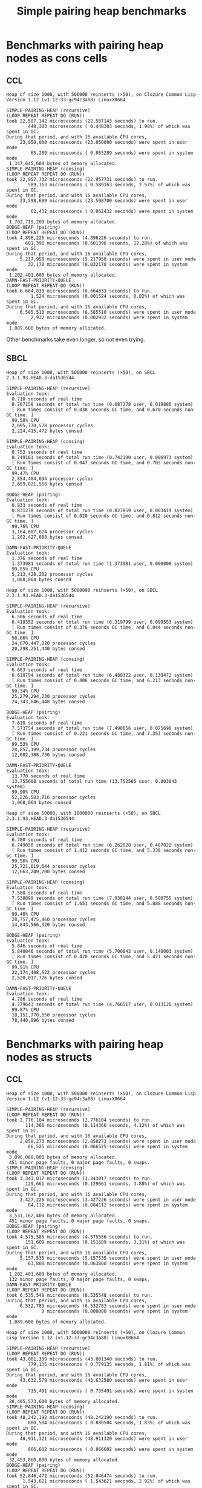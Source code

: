#+title: Simple pairing heap benchmarks
#+options: num:nil toc:2 ^:nil

* [1/1] Tasks                                                      :noexport:
** DONE Benchmark against damn fast priority queue
CLOSED: [2021-12-07 Tue 14:14]

Randomly stumbled upon https://github.com/phoe/damn-fast-priority-queue, which
looks like a good candidate to include in the benchmarks.

* Benchmark code                                                   :noexport:

The following two code blocks must be evaluated before evaluating the
benchmark blocks (using ~C-c C-c~).

#+caption: Setup code
#+begin_src lisp :results silent
  (eval-when (:load-toplevel :compile-toplevel :execute)
    (unless (find-package '#:alexandria)
      (ql:quickload "alexandria"))
    (unless (find-package '#:simple-pairing-heap)
      (ql:quickload "simple-pairing-heap"))
    (unless (find-package '#:bodge-heap)
      (ql:quickload "bodge-heap"))
    (unless (find-package '#:damn-fast-priority-queue)
      (ql:quickload "damn-fast-priority-queue")))
#+end_src

#+caption: Benchmark code
#+begin_src lisp :results silent
  (defun benchmark (&key (n 1000)
                         (m 1000)
                         (repeat 50)
                         (warmup 3)
                         (key #'identity)
                         (node-constructor #'identity))
    ;; Damn fast priority queue only supports (UNSIGNED-BYTE 32) keys.
    (assert (< (+ n m) (expt 2 32))
            (n m)
            "Too many items (~D + ~D = ~D)."
            n m (+ n m))
    (let* ((items (alexandria:shuffle
                   (mapcar node-constructor (alexandria:iota (+ n m)))))
           (init-items (subseq items 0 n))
           (more-items (nthcdr n items)))
      (macrolet ((bench ((heap-var item-var description)
                         new add del)
                   `(progn
                      (write-line ,description *trace-output*)
                      ,#+sbcl (sb-ext:gc :full t)
                      (flet ((run ()
                               (let ((,heap-var ,new))
                                 (loop for ,item-var in init-items
                                       do ,add)
                                 (loop for ,item-var in more-items
                                       do ,del ,add))))
                        (loop repeat warmup do (run))
                        (time
                         (loop repeat repeat do (run)))
                        (finish-output *trace-output*)))))
        (format *trace-output*
                "~&Heap of size ~D, with ~D reinserts (×~D), on ~A ~A~2%"
                n m repeat
                (lisp-implementation-type) (lisp-implementation-version))
        (bench (heap item "SIMPLE-PAIRING-HEAP (recursive)")
               (simple-pairing-heap:create :recursive-merge t)
               (simple-pairing-heap:insert item heap (funcall key item))
               (simple-pairing-heap:pop-front heap))
        (bench (heap item "SIMPLE-PAIRING-HEAP (consing)")
               (simple-pairing-heap:create)
               (simple-pairing-heap:insert item heap (funcall key item))
               (simple-pairing-heap:pop-front heap))
        (bench (heap item "BODGE-HEAP (pairing)")
               (bodge-heap:make-pairing-heap :key key)
               (bodge-heap:pairing-heap-push heap item)
               (bodge-heap:pairing-heap-pop heap))
        (bench (heap item "DAMN-FAST-PRIORITY-QUEUE")
               (damn-fast-priority-queue:make-queue)
               (damn-fast-priority-queue:enqueue heap item (funcall key item))
               (damn-fast-priority-queue:dequeue heap))
        t)))
#+end_src

#+caption: Sampling code
#+name: run-benchmark
#+begin_src lisp :var heap-size=1000 reinserts=1000 repeats=50
  (let ((output (with-output-to-string (*trace-output*)
                  (benchmark :n heap-size
                             :m reinserts
                             :repeat repeats
                             :node-constructor (lambda (n) (cons n n))
                             :key #'car))))
    (string-right-trim '(#\space #\return #\newline) output))
#+end_src

* Benchmarks with pairing heap nodes as cons cells
** CCL

#+call: run-benchmark(1000, 500000)

#+RESULTS:
#+begin_example
Heap of size 1000, with 500000 reinserts (×50), on Clozure Common Lisp Version 1.12 (v1.12-33-gc94c3a88) LinuxX8664

SIMPLE-PAIRING-HEAP (recursive)
(LOOP REPEAT REPEAT DO (RUN))
took 22,587,142 microseconds (22.587143 seconds) to run.
        448,303 microseconds ( 0.448303 seconds, 1.98%) of which was spent in GC.
During that period, and with 16 available CPU cores,
     23,050,000 microseconds (23.050000 seconds) were spent in user mode
         65,289 microseconds ( 0.065289 seconds) were spent in system mode
 1,347,645,600 bytes of memory allocated.
SIMPLE-PAIRING-HEAP (consing)
(LOOP REPEAT REPEAT DO (RUN))
took 22,957,732 microseconds (22.957731 seconds) to run.
        589,163 microseconds ( 0.589163 seconds, 2.57%) of which was spent in GC.
During that period, and with 16 available CPU cores,
     23,598,699 microseconds (23.598700 seconds) were spent in user mode
         62,432 microseconds ( 0.062432 seconds) were spent in system mode
 1,782,719,200 bytes of memory allocated.
BODGE-HEAP (pairing)
(LOOP REPEAT REPEAT DO (RUN))
took 4,896,226 microseconds (4.896226 seconds) to run.
       601,396 microseconds (0.601396 seconds, 12.28%) of which was spent in GC.
During that period, and with 16 available CPU cores,
     5,217,958 microseconds (5.217958 seconds) were spent in user mode
        32,170 microseconds (0.032170 seconds) were spent in system mode
 1,202,401,600 bytes of memory allocated.
DAMN-FAST-PRIORITY-QUEUE
(LOOP REPEAT REPEAT DO (RUN))
took 6,664,833 microseconds (6.664833 seconds) to run.
         1,524 microseconds (0.001524 seconds, 0.02%) of which was spent in GC.
During that period, and with 16 available CPU cores,
     6,585,510 microseconds (6.585510 seconds) were spent in user mode
         2,932 microseconds (0.002932 seconds) were spent in system mode
 1,089,600 bytes of memory allocated.
#+end_example

Other benchmarks take even longer, so not even trying.

** SBCL

#+call: run-benchmark(1000, 500000)

#+RESULTS:
#+begin_example
Heap of size 1000, with 500000 reinserts (×50), on SBCL 2.3.1.93.HEAD.3-da1536544

SIMPLE-PAIRING-HEAP (recursive)
Evaluation took:
  0.710 seconds of real time
  0.707158 seconds of total run time (0.687278 user, 0.019880 system)
  [ Run times consist of 0.038 seconds GC time, and 0.670 seconds non-GC time. ]
  99.58% CPU
  2,695,770,578 processor cycles
  2,224,415,472 bytes consed

SIMPLE-PAIRING-HEAP (consing)
Evaluation took:
  0.753 seconds of real time
  0.749163 seconds of total run time (0.742190 user, 0.006973 system)
  [ Run times consist of 0.047 seconds GC time, and 0.703 seconds non-GC time. ]
  99.47% CPU
  2,854,404,694 processor cycles
  2,659,821,568 bytes consed

BODGE-HEAP (pairing)
Evaluation took:
  0.833 seconds of real time
  0.831278 seconds of total run time (0.827859 user, 0.003419 system)
  [ Run times consist of 0.020 seconds GC time, and 0.812 seconds non-GC time. ]
  99.76% CPU
  3,164,607,624 processor cycles
  1,202,427,088 bytes consed

DAMN-FAST-PRIORITY-QUEUE
Evaluation took:
  1.376 seconds of real time
  1.373981 seconds of total run time (1.373981 user, 0.000000 system)
  99.85% CPU
  5,213,428,202 processor cycles
  1,068,064 bytes consed
#+end_example

#+call: run-benchmark(1000, 5000000)

#+RESULTS:
#+begin_example
Heap of size 1000, with 5000000 reinserts (×50), on SBCL 2.3.1.93.HEAD.3-da1536544

SIMPLE-PAIRING-HEAP (recursive)
Evaluation took:
  6.506 seconds of real time
  6.419352 seconds of total run time (6.319799 user, 0.099553 system)
  [ Run times consist of 0.376 seconds GC time, and 6.044 seconds non-GC time. ]
  98.66% CPU
  24,670,447,020 processor cycles
  20,298,251,440 bytes consed

SIMPLE-PAIRING-HEAP (consing)
Evaluation took:
  6.663 seconds of real time
  6.618794 seconds of total run time (6.488322 user, 0.130472 system)
  [ Run times consist of 0.406 seconds GC time, and 6.213 seconds non-GC time. ]
  99.34% CPU
  25,279,294,230 processor cycles
  24,343,646,448 bytes consed

BODGE-HEAP (pairing)
Evaluation took:
  7.610 seconds of real time
  7.573754 seconds of total run time (7.498056 user, 0.075698 system)
  [ Run times consist of 0.221 seconds GC time, and 7.353 seconds non-GC time. ]
  99.53% CPU
  28,857,199,734 processor cycles
  12,002,388,736 bytes consed

DAMN-FAST-PRIORITY-QUEUE
Evaluation took:
  13.770 seconds of real time
  13.755608 seconds of total run time (13.752565 user, 0.003043 system)
  99.90% CPU
  52,226,583,716 processor cycles
  1,068,064 bytes consed
#+end_example

#+call: run-benchmark(50000, 1000000)

#+RESULTS:
#+begin_example
Heap of size 50000, with 1000000 reinserts (×50), on SBCL 2.3.1.93.HEAD.3-da1536544

SIMPLE-PAIRING-HEAP (recursive)
Evaluation took:
  6.780 seconds of real time
  6.749850 seconds of total run time (6.262828 user, 0.487022 system)
  [ Run times consist of 1.412 seconds GC time, and 5.338 seconds non-GC time. ]
  99.56% CPU
  25,721,019,644 processor cycles
  12,663,249,200 bytes consed

SIMPLE-PAIRING-HEAP (consing)
Evaluation took:
  7.580 seconds of real time
  7.538899 seconds of total run time (7.038144 user, 0.500755 system)
  [ Run times consist of 1.651 seconds GC time, and 5.888 seconds non-GC time. ]
  99.46% CPU
  28,757,475,460 processor cycles
  14,843,566,320 bytes consed

BODGE-HEAP (pairing)
Evaluation took:
  5.846 seconds of real time
  5.840846 seconds of total run time (5.700843 user, 0.140003 system)
  [ Run times consist of 0.420 seconds GC time, and 5.421 seconds non-GC time. ]
  99.91% CPU
  22,174,408,622 processor cycles
  2,520,017,776 bytes consed

DAMN-FAST-PRIORITY-QUEUE
Evaluation took:
  4.786 seconds of real time
  4.779643 seconds of total run time (4.766517 user, 0.013126 system)
  99.87% CPU
  18,151,770,650 processor cycles
  78,440,896 bytes consed
#+end_example

* Benchmarks with pairing heap nodes as structs
** CCL

#+call: run-benchmark(1000, 500000)

#+RESULTS:
#+begin_example
Heap of size 1000, with 500000 reinserts (×50), on Clozure Common Lisp Version 1.12 (v1.12-33-gc94c3a88) LinuxX8664

SIMPLE-PAIRING-HEAP (recursive)
(LOOP REPEAT REPEAT DO (RUN))
took 2,776,104 microseconds (2.776104 seconds) to run.
       114,366 microseconds (0.114366 seconds, 4.12%) of which was spent in GC.
During that period, and with 16 available CPU cores,
     2,858,273 microseconds (2.858273 seconds) were spent in user mode
        66,525 microseconds (0.066525 seconds) were spent in system mode
 3,096,088,800 bytes of memory allocated.
 451 minor page faults, 0 major page faults, 0 swaps.
SIMPLE-PAIRING-HEAP (consing)
(LOOP REPEAT REPEAT DO (RUN))
took 3,343,017 microseconds (3.343017 seconds) to run.
       129,661 microseconds (0.129661 seconds, 3.88%) of which was spent in GC.
During that period, and with 16 available CPU cores,
     3,427,226 microseconds (3.427226 seconds) were spent in user mode
        84,112 microseconds (0.084112 seconds) were spent in system mode
 3,531,162,400 bytes of memory allocated.
 451 minor page faults, 0 major page faults, 0 swaps.
BODGE-HEAP (pairing)
(LOOP REPEAT REPEAT DO (RUN))
took 4,575,586 microseconds (4.575586 seconds) to run.
       151,609 microseconds (0.151609 seconds, 3.31%) of which was spent in GC.
During that period, and with 16 available CPU cores,
     5,157,535 microseconds (5.157535 seconds) were spent in user mode
        63,808 microseconds (0.063808 seconds) were spent in system mode
 1,202,401,600 bytes of memory allocated.
 132 minor page faults, 0 major page faults, 0 swaps.
DAMN-FAST-PRIORITY-QUEUE
(LOOP REPEAT REPEAT DO (RUN))
took 6,535,548 microseconds (6.535548 seconds) to run.
During that period, and with 16 available CPU cores,
     6,532,783 microseconds (6.532783 seconds) were spent in user mode
             0 microseconds (0.000000 seconds) were spent in system mode
 1,089,600 bytes of memory allocated.
#+end_example

#+call: run-benchmark(1000, 5000000)

#+RESULTS:
#+begin_example
Heap of size 1000, with 5000000 reinserts (×50), on Clozure Common Lisp Version 1.12 (v1.12-33-gc94c3a88) LinuxX8664

SIMPLE-PAIRING-HEAP (recursive)
(LOOP REPEAT REPEAT DO (RUN))
took 43,001,339 microseconds (43.001340 seconds) to run.
        779,135 microseconds ( 0.779135 seconds, 1.81%) of which was spent in GC.
During that period, and with 16 available CPU cores,
     43,632,579 microseconds (43.632580 seconds) were spent in user mode
        735,491 microseconds ( 0.735491 seconds) were spent in system mode
 28,405,573,600 bytes of memory allocated.
SIMPLE-PAIRING-HEAP (consing)
(LOOP REPEAT REPEAT DO (RUN))
took 48,242,192 microseconds (48.242190 seconds) to run.
        880,504 microseconds ( 0.880504 seconds, 1.83%) of which was spent in GC.
During that period, and with 16 available CPU cores,
     48,911,321 microseconds (48.911320 seconds) were spent in user mode
        866,602 microseconds ( 0.866602 seconds) were spent in system mode
 32,453,860,800 bytes of memory allocated.
BODGE-HEAP (pairing)
(LOOP REPEAT REPEAT DO (RUN))
took 52,846,472 microseconds (52.846474 seconds) to run.
      1,543,621 microseconds ( 1.543621 seconds, 2.92%) of which was spent in GC.
During that period, and with 16 available CPU cores,
     57,767,643 microseconds (57.767643 seconds) were spent in user mode
        618,778 microseconds ( 0.618778 seconds) were spent in system mode
 12,002,401,600 bytes of memory allocated.
DAMN-FAST-PRIORITY-QUEUE
(LOOP REPEAT REPEAT DO (RUN))
took 83,277,462 microseconds (83.277466 seconds) to run.
During that period, and with 16 available CPU cores,
     83,252,182 microseconds (83.252180 seconds) were spent in user mode
              0 microseconds ( 0.000000 seconds) were spent in system mode
 1,089,600 bytes of memory allocated.
#+end_example

#+call: run-benchmark(50000, 1000000)

#+RESULTS:
#+begin_example
Heap of size 50000, with 1000000 reinserts (×50), on Clozure Common Lisp Version 1.12 (v1.12-33-gc94c3a88) LinuxX8664

SIMPLE-PAIRING-HEAP (recursive)
(LOOP REPEAT REPEAT DO (RUN))
took 20,237,112 microseconds (20.237112 seconds) to run.
      5,168,918 microseconds ( 5.168918 seconds, 25.54%) of which was spent in GC.
During that period, and with 16 available CPU cores,
     20,734,308 microseconds (20.734308 seconds) were spent in user mode
        443,423 microseconds ( 0.443423 seconds) were spent in system mode
 17,203,634,400 bytes of memory allocated.
 928 minor page faults, 0 major page faults, 0 swaps.
SIMPLE-PAIRING-HEAP (consing)
(LOOP REPEAT REPEAT DO (RUN))
took 22,642,207 microseconds (22.642208 seconds) to run.
      5,395,607 microseconds ( 5.395607 seconds, 23.83%) of which was spent in GC.
During that period, and with 16 available CPU cores,
     23,225,773 microseconds (23.225773 seconds) were spent in user mode
        472,751 microseconds ( 0.472751 seconds) were spent in system mode
 19,388,541,600 bytes of memory allocated.
 1,408 minor page faults, 0 major page faults, 0 swaps.
BODGE-HEAP (pairing)
(LOOP REPEAT REPEAT DO (RUN))
took 33,906,022 microseconds (33.906025 seconds) to run.
      2,363,777 microseconds ( 2.363777 seconds, 6.97%) of which was spent in GC.
During that period, and with 16 available CPU cores,
     35,758,558 microseconds (35.758560 seconds) were spent in user mode
        105,533 microseconds ( 0.105533 seconds) were spent in system mode
 2,520,001,600 bytes of memory allocated.
 160 minor page faults, 0 major page faults, 0 swaps.
DAMN-FAST-PRIORITY-QUEUE
(LOOP REPEAT REPEAT DO (RUN))
took 22,328,207 microseconds (22.328209 seconds) to run.
         16,996 microseconds ( 0.016996 seconds, 0.08%) of which was spent in GC.
During that period, and with 16 available CPU cores,
     22,028,990 microseconds (22.028990 seconds) were spent in user mode
         63,968 microseconds ( 0.063968 seconds) were spent in system mode
 78,532,800 bytes of memory allocated.
#+end_example

** SBCL

#+call: run-benchmark(1000, 500000)

#+RESULTS:
#+begin_example
Heap of size 1000, with 500000 reinserts (×50), on SBCL 2.3.1.93.HEAD.3-da1536544

SIMPLE-PAIRING-HEAP (recursive)
Evaluation took:
  0.703 seconds of real time
  0.699018 seconds of total run time (0.692383 user, 0.006635 system)
  [ Run times consist of 0.038 seconds GC time, and 0.662 seconds non-GC time. ]
  99.43% CPU
  2,662,436,522 processor cycles
  2,220,635,024 bytes consed

SIMPLE-PAIRING-HEAP (consing)
Evaluation took:
  0.753 seconds of real time
  0.748290 seconds of total run time (0.738071 user, 0.010219 system)
  [ Run times consist of 0.048 seconds GC time, and 0.701 seconds non-GC time. ]
  99.34% CPU
  2,861,506,248 processor cycles
  2,655,586,080 bytes consed

BODGE-HEAP (pairing)
Evaluation took:
  0.833 seconds of real time
  0.826750 seconds of total run time (0.820094 user, 0.006656 system)
  [ Run times consist of 0.020 seconds GC time, and 0.807 seconds non-GC time. ]
  99.28% CPU
  3,154,292,106 processor cycles
  1,202,427,088 bytes consed

DAMN-FAST-PRIORITY-QUEUE
Evaluation took:
  1.386 seconds of real time
  1.386884 seconds of total run time (1.386884 user, 0.000000 system)
  100.07% CPU
  5,262,267,322 processor cycles
  1,068,064 bytes consed
#+end_example

#+call: run-benchmark(1000, 5000000)

#+RESULTS:
#+begin_example
Heap of size 1000, with 5000000 reinserts (×50), on SBCL 2.3.1.93.HEAD.3-da1536544

SIMPLE-PAIRING-HEAP (recursive)
Evaluation took:
  6.383 seconds of real time
  6.336102 seconds of total run time (6.212373 user, 0.123729 system)
  [ Run times consist of 0.370 seconds GC time, and 5.967 seconds non-GC time. ]
  99.26% CPU
  24,214,434,404 processor cycles
  20,299,288,784 bytes consed

SIMPLE-PAIRING-HEAP (consing)
Evaluation took:
  6.740 seconds of real time
  6.670690 seconds of total run time (6.533746 user, 0.136944 system)
  [ Run times consist of 0.417 seconds GC time, and 6.254 seconds non-GC time. ]
  98.98% CPU
  25,560,246,280 processor cycles
  24,345,202,032 bytes consed

BODGE-HEAP (pairing)
Evaluation took:
  7.720 seconds of real time
  7.664456 seconds of total run time (7.624069 user, 0.040387 system)
  [ Run times consist of 0.227 seconds GC time, and 7.438 seconds non-GC time. ]
  99.27% CPU
  29,282,698,236 processor cycles
  12,002,388,736 bytes consed

DAMN-FAST-PRIORITY-QUEUE
Evaluation took:
  14.070 seconds of real time
  13.857882 seconds of total run time (13.631766 user, 0.226116 system)
  98.49% CPU
  53,365,608,028 processor cycles
  1,068,064 bytes consed
#+end_example

#+call: run-benchmark(50000, 1000000)

#+RESULTS:
#+begin_example
Heap of size 50000, with 1000000 reinserts (×50), on SBCL 2.3.1.93.HEAD.3-da1536544

SIMPLE-PAIRING-HEAP (recursive)
Evaluation took:
  6.866 seconds of real time
  6.831151 seconds of total run time (6.371278 user, 0.459873 system)
  [ Run times consist of 1.444 seconds GC time, and 5.388 seconds non-GC time. ]
  99.49% CPU
  26,051,243,254 processor cycles
  12,671,549,552 bytes consed

SIMPLE-PAIRING-HEAP (consing)
Evaluation took:
  7.720 seconds of real time
  7.675130 seconds of total run time (7.180954 user, 0.494176 system)
  [ Run times consist of 1.665 seconds GC time, and 6.011 seconds non-GC time. ]
  99.42% CPU
  29,288,240,650 processor cycles
  14,853,028,960 bytes consed

BODGE-HEAP (pairing)
Evaluation took:
  5.823 seconds of real time
  5.813719 seconds of total run time (5.680702 user, 0.133017 system)
  [ Run times consist of 0.411 seconds GC time, and 5.403 seconds non-GC time. ]
  99.85% CPU
  22,083,372,592 processor cycles
  2,520,017,776 bytes consed

DAMN-FAST-PRIORITY-QUEUE
Evaluation took:
  4.683 seconds of real time
  4.680522 seconds of total run time (4.677370 user, 0.003152 system)
  99.96% CPU
  17,758,980,914 processor cycles
  78,440,896 bytes consed
#+end_example
